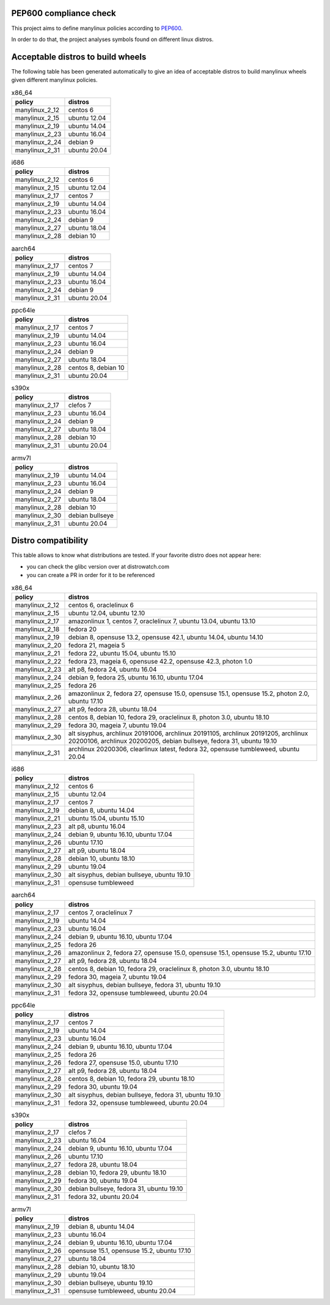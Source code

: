.. SETUP VARIABLES
.. |license-status| image:: https://img.shields.io/badge/license-MIT-blue.svg
  :target: https://github.com/mayeut/pep600_compliance/blob/master/LICENSE
.. END OF SETUP

PEP600 compliance check
=======================

|license-status|

This project aims to define manylinux policies according to
`PEP600 <https://www.python.org/dev/peps/pep-0600/>`_.

In order to do that, the project analyses symbols found on different linux distros.


Acceptable distros to build wheels
==================================

The following table has been generated automatically to give an idea of acceptable
distros to build manylinux wheels given different manylinux policies.

.. begin base_images_x86_64
.. csv-table:: x86_64
   :header: "policy", "distros"

   "manylinux_2_12", "centos 6"
   "manylinux_2_15", "ubuntu 12.04"
   "manylinux_2_19", "ubuntu 14.04"
   "manylinux_2_23", "ubuntu 16.04"
   "manylinux_2_24", "debian 9"
   "manylinux_2_31", "ubuntu 20.04"
.. end base_images_x86_64

.. begin base_images_i686
.. csv-table:: i686
   :header: "policy", "distros"

   "manylinux_2_12", "centos 6"
   "manylinux_2_15", "ubuntu 12.04"
   "manylinux_2_17", "centos 7"
   "manylinux_2_19", "ubuntu 14.04"
   "manylinux_2_23", "ubuntu 16.04"
   "manylinux_2_24", "debian 9"
   "manylinux_2_27", "ubuntu 18.04"
   "manylinux_2_28", "debian 10"
.. end base_images_i686

.. begin base_images_aarch64
.. csv-table:: aarch64
   :header: "policy", "distros"

   "manylinux_2_17", "centos 7"
   "manylinux_2_19", "ubuntu 14.04"
   "manylinux_2_23", "ubuntu 16.04"
   "manylinux_2_24", "debian 9"
   "manylinux_2_31", "ubuntu 20.04"
.. end base_images_aarch64

.. begin base_images_ppc64le
.. csv-table:: ppc64le
   :header: "policy", "distros"

   "manylinux_2_17", "centos 7"
   "manylinux_2_19", "ubuntu 14.04"
   "manylinux_2_23", "ubuntu 16.04"
   "manylinux_2_24", "debian 9"
   "manylinux_2_27", "ubuntu 18.04"
   "manylinux_2_28", "centos 8, debian 10"
   "manylinux_2_31", "ubuntu 20.04"
.. end base_images_ppc64le

.. begin base_images_s390x
.. csv-table:: s390x
   :header: "policy", "distros"

   "manylinux_2_17", "clefos 7"
   "manylinux_2_23", "ubuntu 16.04"
   "manylinux_2_24", "debian 9"
   "manylinux_2_27", "ubuntu 18.04"
   "manylinux_2_28", "debian 10"
   "manylinux_2_31", "ubuntu 20.04"
.. end base_images_s390x

.. begin base_images_armv7l
.. csv-table:: armv7l
   :header: "policy", "distros"

   "manylinux_2_19", "ubuntu 14.04"
   "manylinux_2_23", "ubuntu 16.04"
   "manylinux_2_24", "debian 9"
   "manylinux_2_27", "ubuntu 18.04"
   "manylinux_2_28", "debian 10"
   "manylinux_2_30", "debian bullseye"
   "manylinux_2_31", "ubuntu 20.04"
.. end base_images_armv7l

Distro compatibility
====================

This table allows to know what distributions are tested.
If your favorite distro does not appear here:

- you can check the glibc version over at distrowatch.com
- you can create a PR in order for it to be referenced

.. begin compatibility_x86_64
.. csv-table:: x86_64
   :header: "policy", "distros"

   "manylinux_2_12", "centos 6, oraclelinux 6"
   "manylinux_2_15", "ubuntu 12.04, ubuntu 12.10"
   "manylinux_2_17", "amazonlinux 1, centos 7, oraclelinux 7, ubuntu 13.04, ubuntu 13.10"
   "manylinux_2_18", "fedora 20"
   "manylinux_2_19", "debian 8, opensuse 13.2, opensuse 42.1, ubuntu 14.04, ubuntu 14.10"
   "manylinux_2_20", "fedora 21, mageia 5"
   "manylinux_2_21", "fedora 22, ubuntu 15.04, ubuntu 15.10"
   "manylinux_2_22", "fedora 23, mageia 6, opensuse 42.2, opensuse 42.3, photon 1.0"
   "manylinux_2_23", "alt p8, fedora 24, ubuntu 16.04"
   "manylinux_2_24", "debian 9, fedora 25, ubuntu 16.10, ubuntu 17.04"
   "manylinux_2_25", "fedora 26"
   "manylinux_2_26", "amazonlinux 2, fedora 27, opensuse 15.0, opensuse 15.1, opensuse 15.2, photon 2.0, ubuntu 17.10"
   "manylinux_2_27", "alt p9, fedora 28, ubuntu 18.04"
   "manylinux_2_28", "centos 8, debian 10, fedora 29, oraclelinux 8, photon 3.0, ubuntu 18.10"
   "manylinux_2_29", "fedora 30, mageia 7, ubuntu 19.04"
   "manylinux_2_30", "alt sisyphus, archlinux 20191006, archlinux 20191105, archlinux 20191205, archlinux 20200106, archlinux 20200205, debian bullseye, fedora 31, ubuntu 19.10"
   "manylinux_2_31", "archlinux 20200306, clearlinux latest, fedora 32, opensuse tumbleweed, ubuntu 20.04"
.. end compatibility_x86_64

.. begin compatibility_i686
.. csv-table:: i686
   :header: "policy", "distros"

   "manylinux_2_12", "centos 6"
   "manylinux_2_15", "ubuntu 12.04"
   "manylinux_2_17", "centos 7"
   "manylinux_2_19", "debian 8, ubuntu 14.04"
   "manylinux_2_21", "ubuntu 15.04, ubuntu 15.10"
   "manylinux_2_23", "alt p8, ubuntu 16.04"
   "manylinux_2_24", "debian 9, ubuntu 16.10, ubuntu 17.04"
   "manylinux_2_26", "ubuntu 17.10"
   "manylinux_2_27", "alt p9, ubuntu 18.04"
   "manylinux_2_28", "debian 10, ubuntu 18.10"
   "manylinux_2_29", "ubuntu 19.04"
   "manylinux_2_30", "alt sisyphus, debian bullseye, ubuntu 19.10"
   "manylinux_2_31", "opensuse tumbleweed"
.. end compatibility_i686

.. begin compatibility_aarch64
.. csv-table:: aarch64
   :header: "policy", "distros"

   "manylinux_2_17", "centos 7, oraclelinux 7"
   "manylinux_2_19", "ubuntu 14.04"
   "manylinux_2_23", "ubuntu 16.04"
   "manylinux_2_24", "debian 9, ubuntu 16.10, ubuntu 17.04"
   "manylinux_2_25", "fedora 26"
   "manylinux_2_26", "amazonlinux 2, fedora 27, opensuse 15.0, opensuse 15.1, opensuse 15.2, ubuntu 17.10"
   "manylinux_2_27", "alt p9, fedora 28, ubuntu 18.04"
   "manylinux_2_28", "centos 8, debian 10, fedora 29, oraclelinux 8, photon 3.0, ubuntu 18.10"
   "manylinux_2_29", "fedora 30, mageia 7, ubuntu 19.04"
   "manylinux_2_30", "alt sisyphus, debian bullseye, fedora 31, ubuntu 19.10"
   "manylinux_2_31", "fedora 32, opensuse tumbleweed, ubuntu 20.04"
.. end compatibility_aarch64

.. begin compatibility_ppc64le
.. csv-table:: ppc64le
   :header: "policy", "distros"

   "manylinux_2_17", "centos 7"
   "manylinux_2_19", "ubuntu 14.04"
   "manylinux_2_23", "ubuntu 16.04"
   "manylinux_2_24", "debian 9, ubuntu 16.10, ubuntu 17.04"
   "manylinux_2_25", "fedora 26"
   "manylinux_2_26", "fedora 27, opensuse 15.0, ubuntu 17.10"
   "manylinux_2_27", "alt p9, fedora 28, ubuntu 18.04"
   "manylinux_2_28", "centos 8, debian 10, fedora 29, ubuntu 18.10"
   "manylinux_2_29", "fedora 30, ubuntu 19.04"
   "manylinux_2_30", "alt sisyphus, debian bullseye, fedora 31, ubuntu 19.10"
   "manylinux_2_31", "fedora 32, opensuse tumbleweed, ubuntu 20.04"
.. end compatibility_ppc64le

.. begin compatibility_s390x
.. csv-table:: s390x
   :header: "policy", "distros"

   "manylinux_2_17", "clefos 7"
   "manylinux_2_23", "ubuntu 16.04"
   "manylinux_2_24", "debian 9, ubuntu 16.10, ubuntu 17.04"
   "manylinux_2_26", "ubuntu 17.10"
   "manylinux_2_27", "fedora 28, ubuntu 18.04"
   "manylinux_2_28", "debian 10, fedora 29, ubuntu 18.10"
   "manylinux_2_29", "fedora 30, ubuntu 19.04"
   "manylinux_2_30", "debian bullseye, fedora 31, ubuntu 19.10"
   "manylinux_2_31", "fedora 32, ubuntu 20.04"
.. end compatibility_s390x

.. begin compatibility_armv7l
.. csv-table:: armv7l
   :header: "policy", "distros"

   "manylinux_2_19", "debian 8, ubuntu 14.04"
   "manylinux_2_23", "ubuntu 16.04"
   "manylinux_2_24", "debian 9, ubuntu 16.10, ubuntu 17.04"
   "manylinux_2_26", "opensuse 15.1, opensuse 15.2, ubuntu 17.10"
   "manylinux_2_27", "ubuntu 18.04"
   "manylinux_2_28", "debian 10, ubuntu 18.10"
   "manylinux_2_29", "ubuntu 19.04"
   "manylinux_2_30", "debian bullseye, ubuntu 19.10"
   "manylinux_2_31", "opensuse tumbleweed, ubuntu 20.04"
.. end compatibility_armv7l
